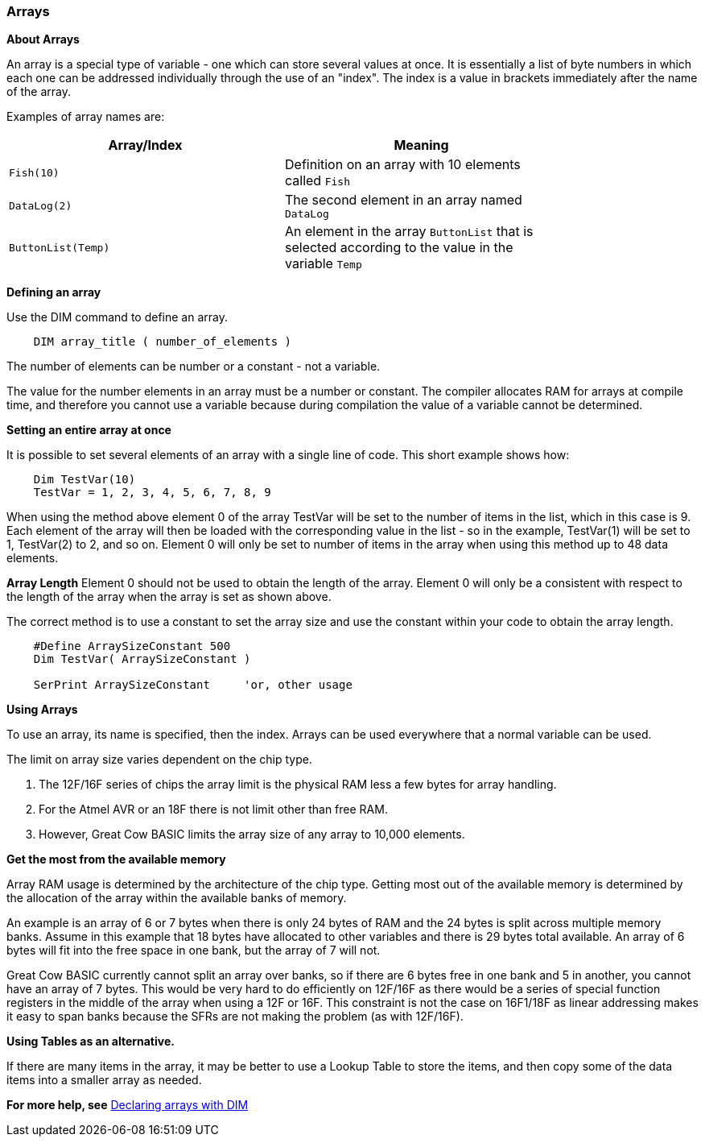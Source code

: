=== Arrays

*About Arrays*

An array is a special type of variable - one which can store several
values at once. It is essentially a list of byte numbers in which each one
can be addressed individually through the use of an "index". The index
is a value in brackets immediately after the name of the array.

Examples of array names are:

[cols=2, options="header",width="80%"]
|===
|*Array/Index*
|*Meaning*

|`Fish(10)`
|Definition on an array with 10 elements called `Fish`

|`DataLog(2)`
|The second element in an array named `DataLog`

|`ButtonList(Temp)`
|An element in the array `ButtonList` that is selected according to the
value in the variable `Temp`
|===

*Defining an array*

Use the DIM command to define an array.
----
    DIM array_title ( number_of_elements )
----
The number of elements can be number or a constant - not a variable.

The value for the number elements in an array must be a number or constant.
The compiler allocates RAM for arrays at compile time, and therefore you cannot use a variable because during compilation the value of a variable cannot be determined.

*Setting an entire array at once*

It is possible to set several elements of an array with a single line of
code. This short example shows how:
----
    Dim TestVar(10)
    TestVar = 1, 2, 3, 4, 5, 6, 7, 8, 9
----
When using the method above element 0 of the array TestVar will be set to the number of items in the list, which in this case is 9. Each element of the array will then be loaded with the corresponding value in the list - so in the example, TestVar(1) will be set to 1, TestVar(2) to 2, and so on.  Element 0 will only be set to number of items in the array when using this method up to 48 data elements.

*Array Length*
Element 0 should not be used to obtain the length of the array. Element 0 will only be a consistent with respect to the length of the array when the array is set as shown above.

The correct method is to use a constant to set the array size and use the constant within your code to obtain the array length.
----
    #Define ArraySizeConstant 500
    Dim TestVar( ArraySizeConstant )

    SerPrint ArraySizeConstant     'or, other usage
----

*Using Arrays*

To use an array, its name is specified, then the index. Arrays can be
used everywhere that a normal variable can be used.

The limit on array size varies dependent on the chip type.

. The 12F/16F series of chips the array limit is the physical RAM less a few bytes for array handling.
. For the Atmel AVR or an 18F there is not limit other than free RAM.
. However, Great Cow BASIC limits the array size of any array to 10,000 elements.

*Get the most from the available memory*

Array RAM usage is determined by the architecture of the chip type. Getting most out of the available memory is determined by the allocation of the array within the available banks of memory.


An example is an array of 6 or 7 bytes when there is only 24 bytes of RAM  and the 24 bytes is split across multiple memory banks.  Assume in this example that 18 bytes have allocated to other variables and there is 29 bytes total available.  An array of 6 bytes will fit into the free space in one bank, but the array of 7 will not.


Great Cow BASIC currently cannot split an array over banks, so if there are 6 bytes free in one bank and 5 in another, you cannot have an array of 7 bytes.  This would be very hard to do efficiently on 12F/16F as there would be a series of special function registers in the middle of the array when using a 12F or 16F.   This constraint is not the case on 16F1/18F as linear addressing makes it easy to span banks because the SFRs are not making the problem (as with 12F/16F).

*Using Tables as an alternative.*

If there are many items in the array, it may be better to use a Lookup Table to store the items, and then copy some of the data items into a smaller array as needed.

*For more help, see* <<_dim,Declaring arrays with DIM>>

